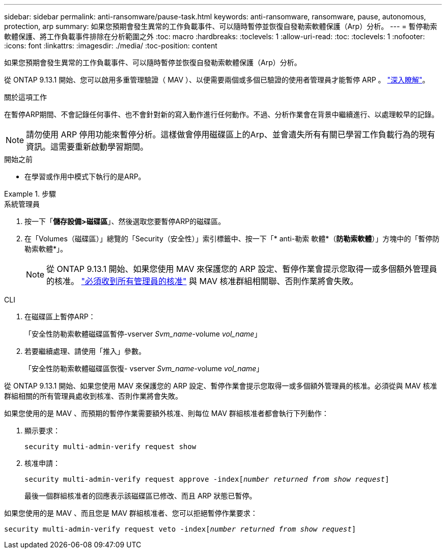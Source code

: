 ---
sidebar: sidebar 
permalink: anti-ransomware/pause-task.html 
keywords: anti-ransomware, ransomware, pause, autonomous, protection, arp 
summary: 如果您預期會發生異常的工作負載事件、可以隨時暫停並恢復自發勒索軟體保護（Arp）分析。 
---
= 暫停勒索軟體保護、將工作負載事件排除在分析範圍之外
:toc: macro
:hardbreaks:
:toclevels: 1
:allow-uri-read: 
:toc: 
:toclevels: 1
:nofooter: 
:icons: font
:linkattrs: 
:imagesdir: ./media/
:toc-position: content


[role="lead"]
如果您預期會發生異常的工作負載事件、可以隨時暫停並恢復自發勒索軟體保護（Arp）分析。

從 ONTAP 9.13.1 開始、您可以啟用多重管理驗證（ MAV ）、以便需要兩個或多個已驗證的使用者管理員才能暫停 ARP 。 link:../multi-admin-verify/enable-disable-task.html["深入瞭解"^]。

.關於這項工作
在暫停ARP期間、不會記錄任何事件、也不會針對新的寫入動作進行任何動作。不過、分析作業會在背景中繼續進行、以處理較早的記錄。


NOTE: 請勿使用 ARP 停用功能來暫停分析。這樣做會停用磁碟區上的Arp、並會遺失所有有關已學習工作負載行為的現有資訊。這需要重新啟動學習期間。

.開始之前
* 在學習或作用中模式下執行的是ARP。


.步驟
[role="tabbed-block"]
====
.系統管理員
--
. 按一下「*儲存設備>磁碟區*」、然後選取您要暫停ARP的磁碟區。
. 在「Volumes（磁碟區）」總覽的「Security（安全性）」索引標籤中、按一下「* anti-勒索 軟體*（*防勒索軟體*）」方塊中的「暫停防勒索軟體*」。
+

NOTE: 從 ONTAP 9.13.1 開始、如果您使用 MAV 來保護您的 ARP 設定、暫停作業會提示您取得一或多個額外管理員的核准。 link:../multi-admin-verify/request-operation-task.html["必須收到所有管理員的核准"] 與 MAV 核准群組相關聯、否則作業將會失敗。



--
.CLI
--
. 在磁碟區上暫停ARP：
+
「安全性防勒索軟體磁碟區暫停-vserver _Svm_name_-volume _vol_name_」

. 若要繼續處理、請使用「推入」參數。
+
「安全性防勒索軟體磁碟區恢復- vserver _Svm_name_-volume _vol_name_」



從 ONTAP 9.13.1 開始、如果您使用 MAV 來保護您的 ARP 設定、暫停作業會提示您取得一或多個額外管理員的核准。必須從與 MAV 核准群組相關的所有管理員處收到核准、否則作業將會失敗。

如果您使用的是 MAV 、而預期的暫停作業需要額外核准、則每位 MAV 群組核准者都會執行下列動作：

. 顯示要求：
+
`security multi-admin-verify request show`

. 核准申請：
+
`security multi-admin-verify request approve -index[_number returned from show request_]`

+
最後一個群組核准者的回應表示該磁碟區已修改、而且 ARP 狀態已暫停。



如果您使用的是 MAV 、而且您是 MAV 群組核准者、您可以拒絕暫停作業要求：

`security multi-admin-verify request veto -index[_number returned from show request_]`

--
====